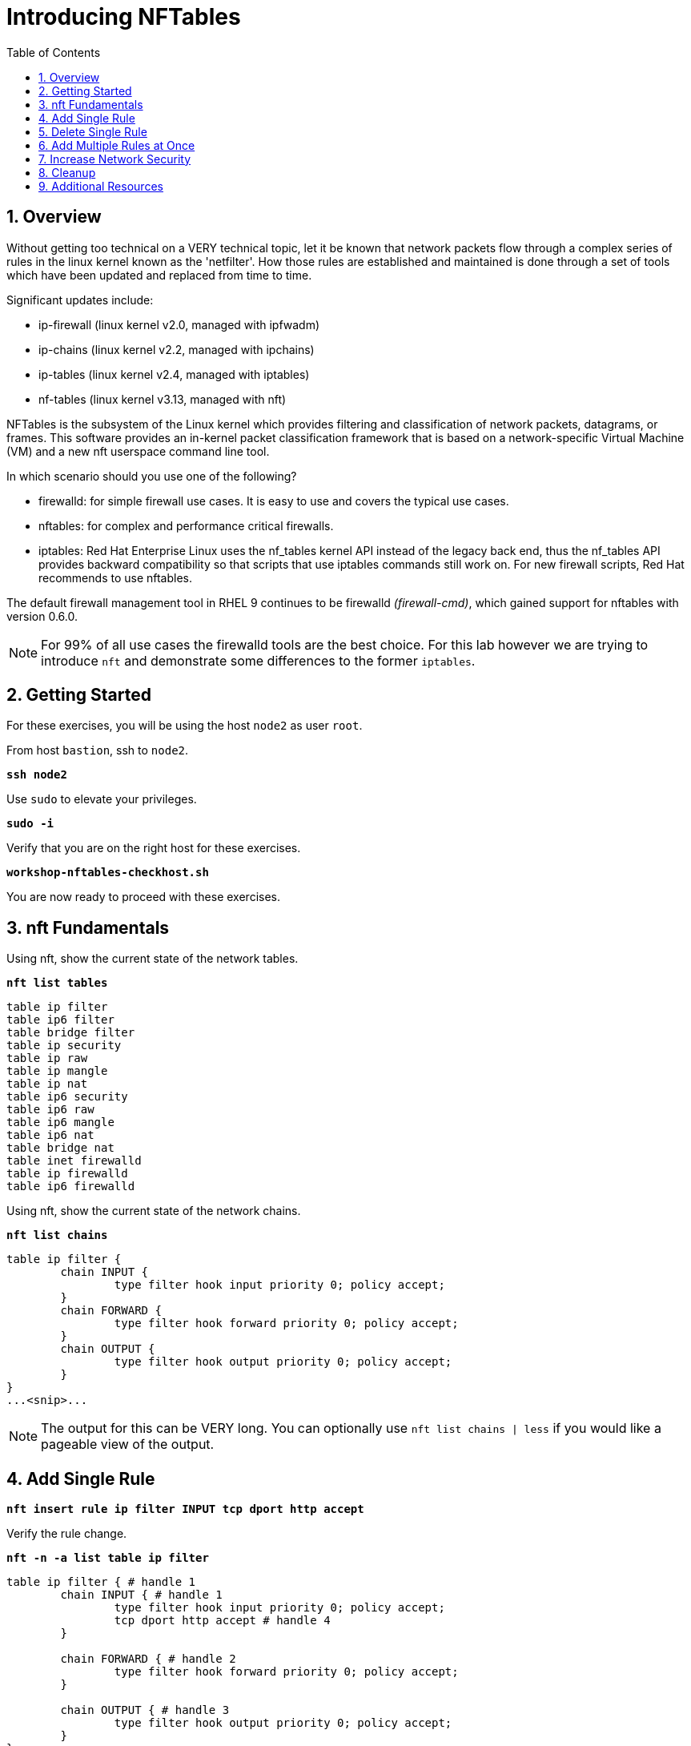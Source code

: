 :sectnums:
:sectnumlevels: 3
:markup-in-source: verbatim,attributes,quotes
ifdef::env-github[]
:tip-caption: :bulb:
:note-caption: :information_source:
:important-caption: :heavy_exclamation_mark:
:caution-caption: :fire:
:warning-caption: :warning:
endif::[]
:format_cmd_exec: source,options="nowrap",subs="{markup-in-source}",role="copy"
:format_cmd_output: bash,options="nowrap",subs="{markup-in-source}"
ifeval::["%cloud_provider%" == "ec2"]
:format_cmd_exec: source,options="nowrap",subs="{markup-in-source}",role="execute"
endif::[]



:toc:
:toclevels: 1

= Introducing NFTables

== Overview

Without getting too technical on a VERY technical topic, let it be known that network packets flow through a complex series of rules in the linux kernel known as the 'netfilter'.  How those rules are established and maintained is done through a set of tools which have been updated and replaced from time to time.

Significant updates include:

  * ip-firewall (linux kernel v2.0, managed with ipfwadm)
  * ip-chains (linux kernel v2.2, managed with ipchains)
  * ip-tables (linux kernel v2.4, managed with iptables)
  * nf-tables (linux kernel v3.13, managed with nft)

NFTables is the subsystem of the Linux kernel which provides filtering and classification of network packets, datagrams, or frames. This software provides an in-kernel packet classification framework that is based on a network-specific Virtual Machine (VM) and a new nft userspace command line tool.

In which scenario should you use one of the following?

  * firewalld: for simple firewall use cases. It is easy to use and covers the typical use cases.
  * nftables: for complex and performance critical firewalls.
  * iptables: Red Hat Enterprise Linux uses the nf_tables kernel API instead of the legacy back end, thus the nf_tables API provides backward compatibility so that scripts that use iptables commands still work on. For new firewall scripts, Red Hat recommends to use nftables.

The default firewall management tool in RHEL 9 continues to be firewalld _(firewall-cmd)_, which gained support for nftables with version 0.6.0.

NOTE: For 99% of all use cases the firewalld tools are the best choice.  For this lab however we are trying to introduce `nft` and demonstrate some differences to the former `iptables`.

== Getting Started

For these exercises, you will be using the host `node2` as user `root`.

From host `bastion`, ssh to `node2`.

[{format_cmd_exec}]
----
*ssh node2*
----

Use `sudo` to elevate your privileges.

[{format_cmd_exec}]
----
*sudo -i*
----

Verify that you are on the right host for these exercises.

[{format_cmd_exec}]
----
*workshop-nftables-checkhost.sh*
----

You are now ready to proceed with these exercises.

== nft Fundamentals

Using nft, show the current state of the network tables.

[{format_cmd_exec}]
----
*nft list tables*
----

[{format_cmd_output}]
----
table ip filter
table ip6 filter
table bridge filter
table ip security
table ip raw
table ip mangle
table ip nat
table ip6 security
table ip6 raw
table ip6 mangle
table ip6 nat
table bridge nat
table inet firewalld
table ip firewalld
table ip6 firewalld
----

Using nft, show the current state of the network chains.

[{format_cmd_exec}]
----
*nft list chains*
----

[{format_cmd_output}]
----
table ip filter {
        chain INPUT {
                type filter hook input priority 0; policy accept;
        }
        chain FORWARD {
                type filter hook forward priority 0; policy accept;
        }
        chain OUTPUT {
                type filter hook output priority 0; policy accept;
        }
}
...<snip>...
----

NOTE: The output for this can be VERY long.  You can optionally use `nft list chains | less` if you would like a pageable view of the output.

== Add Single Rule

[{format_cmd_exec}]
----
*nft insert rule ip filter INPUT tcp dport http accept*
----

Verify the rule change.

[{format_cmd_exec}]
----
*nft -n -a list table ip filter*
----

[{format_cmd_output}]
----
table ip filter { # handle 1
        chain INPUT { # handle 1
                type filter hook input priority 0; policy accept;
                tcp dport http accept # handle 4
        }

        chain FORWARD { # handle 2
                type filter hook forward priority 0; policy accept;
        }

        chain OUTPUT { # handle 3
                type filter hook output priority 0; policy accept;
        }
}
----

Remember the rule handle, we will use it next to delete the rule

== Delete Single Rule

[{format_cmd_exec}]
----
*nft delete rule filter INPUT handle 4*
----

Verify the rule change.

[{format_cmd_exec}]
----
*nft -n -a list table ip filter*
----

[{format_cmd_output}]
----
table ip filter { # handle 1
        chain INPUT { # handle 1
                type filter hook input priority 0; policy accept;
        }

        chain FORWARD { # handle 2
                type filter hook forward priority 0; policy accept;
        }

        chain OUTPUT { # handle 3
                type filter hook output priority 0; policy accept;
        }
}
----


== Add Multiple Rules at Once

[{format_cmd_exec}]
----
*nft insert rule ip filter INPUT tcp dport { ssh, http, https, 8181 } accept*
----

Verify the new rules.

[{format_cmd_exec}]
----
*nft -n -a list table ip filter*
----

[{format_cmd_output}]
----
table ip filter { # handle 1
        chain INPUT { # handle 1
                type filter hook input priority 0; policy accept;
                tcp dport { ssh, http, https, 8181 } accept # handle 6
        }

        chain FORWARD { # handle 2
                type filter hook forward priority 0; policy accept;
        }

        chain OUTPUT { # handle 3
                type filter hook output priority 0; policy accept;
        }
}
----

== Increase Network Security

WARNING: DO NOT do this step unless you successfully completed "Add Multiple Rules at Once" above.  You will get locked out of your network connection to node2.example.com if you have not.

Set the INPUT chain default policy to drop all traffic not specifically accepted.

[{format_cmd_exec}]
----
*nft add chain ip filter INPUT { type filter hook input priority 0\; policy drop\; }*
----

Verify Increased Security

[{format_cmd_exec}]
----
*nft -n -a list table ip filter*
----

[{format_cmd_output}]
----
table ip filter { # handle 1
        chain INPUT { # handle 1
                type filter hook input priority 0; policy drop;
                tcp dport { ssh, http, https, 8181 } accept # handle 6
        }

        chain FORWARD { # handle 2
                type filter hook forward priority 0; policy accept;
        }

        chain OUTPUT { # handle 3
                type filter hook output priority 0; policy accept;
        }
}
----

== Cleanup

Remove rules added during this exercise.  We begin by setting the INPUT chain default policy to accept all traffic.

[{format_cmd_exec}]
----
*nft add chain ip filter INPUT { type filter hook input priority 0\; policy accept\; }*
----

Now find the handle and remove the rule currently allowing access for SSH, HTTP, HTTPS, and 8181

[{format_cmd_exec}]
----
*nft -n -a list table ip filter*
----

[{format_cmd_output}]
----
table ip filter { # handle 1
        chain INPUT { # handle 1
                type filter hook input priority 0; policy accept;
                tcp dport { ssh, http, https, 8181 } accept # handle 6
        }

        chain FORWARD { # handle 2
                type filter hook forward priority 0; policy accept;
        }

        chain OUTPUT { # handle 3
                type filter hook output priority 0; policy accept;
        }
}
----

In the output above, we determine the handle for our rule is '6'.

[{format_cmd_exec}]
----
*nft delete rule filter INPUT handle 6*
----

NOTE: You can also use the 'flush' option to clear an entire table: `nft flush table ip filter`

Verify that everything is back to normal

[{format_cmd_exec}]
----
*nft -n -a list table ip filter*
----

[{format_cmd_output}]
----
table ip filter { # handle 1
        chain INPUT { # handle 1
                type filter hook input priority 0; policy accept;
        }

        chain FORWARD { # handle 2
                type filter hook forward priority 0; policy accept;
        }

        chain OUTPUT { # handle 3
                type filter hook output priority 0; policy accept;
        }
}
----

== Additional Resources

You can find more information:

  * link:https://netfilter.org/projects/nftables[Project Page]
  * link:https://en.wikipedia.org/wiki/Nftables[Wikipedia NFTables]
  * link:https://wiki.nftables.org/wiki-nftables/index.php/Main_Page[NFTables How-To]
  * link:https://wiki.nftables.org/wiki-nftables/index.php/Quick_reference-nftables_in_10_minutes[Quick Reference]
  * link:https://access.redhat.com/documentation/en-us/red_hat_enterprise_linux/9/html/configuring_firewalls_and_packet_filters/getting-started-with-nftables_firewall-packet-filters[Getting started with nftables]

[discrete]
== End of Unit

ifdef::env-github[]
link:../RHEL9-Workshop.adoc#toc[Return to TOC]
endif::[]

////
Always end files with a blank line to avoid include problems.
////
